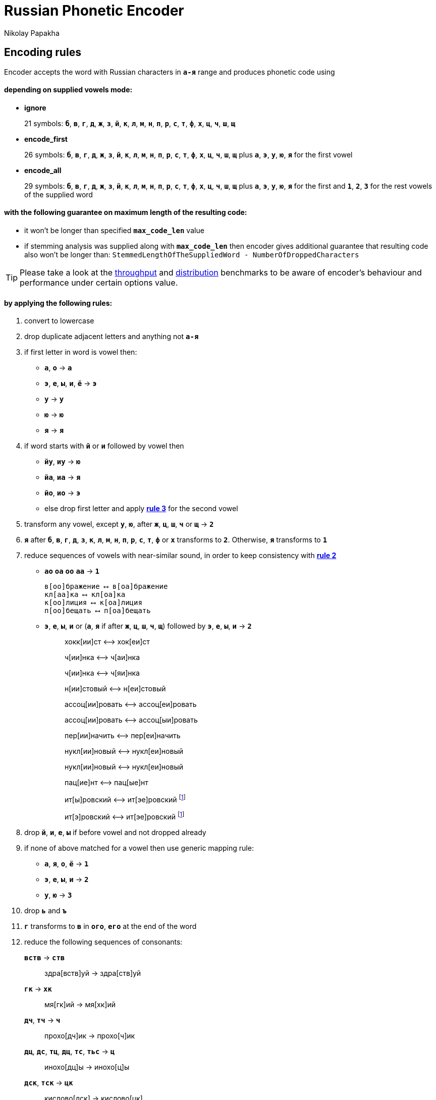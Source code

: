 = Russian Phonetic Encoder
Nikolay Papakha
ifdef::env-github[]
:tip-caption: :bulb:
:note-caption: :paperclip:
:important-caption: :heavy_exclamation_mark:
:caution-caption: :fire:
:warning-caption: :warning:
endif::[]
ifndef::env-github[]
endif::[]

:url-throughput-benchmark: https://github.com/papahigh/elasticsearch-russian-phonetics/blob/master/benchmark/throughput.asciidoc
:url-distribution-benchmark: https://github.com/papahigh/elasticsearch-russian-phonetics/blob/master/benchmark/distribution.asciidoc

== Encoding rules

Encoder accepts the word with Russian characters in `*а-я*` range and produces phonetic code using

==== depending on supplied vowels mode:

* *ignore*
+
21 symbols: `*б*`, `*в*`, `*г*`, `*д*`, `*ж*`, `*з*`, `*й*`, `*к*`, `*л*`, `*м*`, `*н*`, `*п*`, `*р*`, `*с*`, `*т*`, `*ф*`, `*х*`, `*ц*`, `*ч*`, `*ш*`, `*щ*`
* *encode_first*
+
26 symbols: `*б*`, `*в*`, `*г*`, `*д*`, `*ж*`, `*з*`, `*й*`, `*к*`, `*л*`, `*м*`, `*н*`, `*п*`, `*р*`, `*с*`, `*т*`, `*ф*`, `*х*`, `*ц*`, `*ч*`, `*ш*`, `*щ*` plus `*а*`, `*э*`, `*у*`, `*ю*`, `*я*` for the first vowel
* *encode_all*
+
29 symbols: `*б*`, `*в*`, `*г*`, `*д*`, `*ж*`, `*з*`, `*й*`, `*к*`, `*л*`, `*м*`, `*н*`, `*п*`, `*р*`, `*с*`, `*т*`, `*ф*`, `*х*`, `*ц*`, `*ч*`, `*ш*`, `*щ*` plus `*а*`, `*э*`, `*у*`, `*ю*`, `*я*` for the first and `*1*`, `*2*`, `*3*` for the rest vowels of the supplied word

==== with the following guarantee on maximum length of the resulting code:

* it won't be longer than specified `*max_code_len*` value
* if stemming analysis was supplied along with `*max_code_len*` then encoder gives additional
guarantee that resulting code also won't be longer than: `StemmedLengthOfTheSuppliedWord - NumberOfDroppedCharacters`

[TIP]
====

Please take a look at the {url-throughput-benchmark}[throughput] and {url-distribution-benchmark}[distribution] benchmarks to be aware of encoder's
behaviour and performance under certain options value.
====

==== by applying the following rules:

. convert to lowercase

. [[rule-2]]drop duplicate adjacent letters and anything not `*а-я*`

. [[first-vowel-mapping]]if first letter in word is vowel then:
* `*а*`, `*о*` → `*а*`
* `*э*`, `*е*`, `*ы*`, `*и*`, `*ё*` → `*э*`
* `*у*` → `*у*`
* `*ю*` → `*ю*`
* `*я*` → `*я*`

. if word starts with `*й*` or `*и*` followed by vowel then
* `*йу*`, `*иу*` → `*ю*`
* `*йа*`, `*иа*` → `*я*`
* `*йо*`, `*ио*` → `*э*`
* else drop first letter and apply link:#first-vowel-mapping[*rule 3*] for the second vowel

. transform any vowel, except `*у*`, `*ю*`, after `*ж*`, `*ц*`, `*ш*`, `*ч*` or `*щ*` → `*2*`

. `*я*` after `*б*`, `*в*`, `*г*`, `*д*`, `*з*`, `*к*`, `*л*`, `*м*`, `*н*`, `*п*`, `*р*`, `*с*`, `*т*`, `*ф*` or `*х*` transforms to `*2*`. Otherwise, `*я*` transforms to `*1*`

. reduce sequences of vowels with near-similar sound, in order to keep consistency with link:#rule-2[*rule 2*]
* `*ао*` `*оа*` `*оо*` `*аа*` → `*1*`
+
[source,intent=0]
----
в[оо]бражение ⟷ в[оа]бражение
кл[аа]ка ⟷ кл[оа]ка
к[оо]лиция ⟷ к[оа]лиция
п[оо]бещать ⟷ п[оа]бещать
----
* `*э*`, `*е*`, `*ы*`, `*и*` or (`*а*`, `*я*` if after `*ж*`, `*ц*`, `*ш*`, `*ч*`, `*щ*`)  followed by `*э*`, `*е*`, `*ы*`, `*и*` → `*2*`
+
____
хокк[ии]ст ⟷ хок[еи]ст

ч[ии]нка ⟷ ч[аи]нка

ч[ии]нка ⟷ ч[яи]нка

н[ии]стовый ⟷ н[еи]стовый

ассоц[ии]ровать ⟷ ассоц[еи]ровать

ассоц[ии]ровать ⟷ ассоц[ыи]ровать

пер[ии]начить ⟷ пер[еи]начить

нукл[ии]новый ⟷ нукл[еи]новый

нукл[ии]новый ⟷ нукл[еи]новый

пац[ие]нт ⟷ пац[ые]нт

ит[ы]ровский ⟷ ит[эе]ровский footnoteref:[itr,ИТР - инженерно­технический работник.]

ит[э]ровский ⟷ ит[эе]ровский footnoteref:[itr]
____

. drop `*й*`, `*и*`, `*е*`, `*ы*` if before vowel and not dropped already

. if none of above matched for a vowel then use generic mapping rule:
* `*а*`, `*я*`, `*о*`, `*ё*` → `*1*`
* `*э*`, `*е*`, `*ы*`, `*и*` → `*2*`
* `*у*`, `*ю*`       → `*3*`

. drop `*ь*` and `*ъ*`

. `*г*` transforms to `*в*` in `*ого*`, `*его*` at the end of the word

. reduce the following sequences of consonants:
+
`*вств*` → `*ств*`
+
____
здра[вств]уй → здра[ств]уй
____
+
`*гк*` → `*хк*`
+
____
мя[гк]ий → мя[хк]ий
____
+
`*дч*`, `*тч*` → `*ч*`
+
____
прохо[дч]ик → прохо[ч]ик
____
+
`*дц*`, `*дс*`, `*тц*`, `*дц*`, `*тс*`, `*тьс*` → `*ц*`
+
____
инохо[дц]ы → инохо[ц]ы
____
+
`*дск*`, `*тск*` → `*цк*`
+
____
кислово[дск] → кислово[цк]
____
+
`*жк*` → `*шк*`
+
____
впереме[жк]у → впереме[шк]у
____
+
`*зс*` → `*с*`
+
____
ра[зс]ылать → ра[с]ылать
____
+
`*зч*`, `*сч*`, `*сщ*`, `*шч*`, `*жч*`, `*здч*`, `*стч*`, `*тщ*` → `*щ*`
+
____
перебе[жч]ик → перебе[щ]ик
____
+
`*здц*`, `*стц*` → `*сц*`
+
____
кре[стц]овый → кре[сц]овый
____
+
`*здн*` → `*зн*`
+
____
звё[здн]ый → звё[зн]ый
____
+
`*зтг*`, `*стг*` → `*зг*`
+
____
бю[стг]алтер → бю[зг]алтер
____
+
`*лнц*`, `*ндц*` → `*нц*`
+
____
голла[ндц]ы → голла[нц]ы
____
+
`*ндк*` → `*нк*`
+
____
ирла[ндк]а → ирла[нк]а
____
+
`*ндск*` → `*нск*`
+
____
голла[ндск]ий → голла[нск]ий
____
+
`*ндш*`, `*нтш*` → `*нш*`
+
____
ла[ндш]афт → ла[нш]афт
____
+
`*нтг*` → `*нг*`
+
____
ре[нтг]ен → ре[нг]ен
____
+
`*нтк*` → `*нк*`
+
____
студе[нтк]а → студе[нк]а
____
+
`*нтск*` → `*нск*`
+
____
гига[нтск]ий → гига[нск]ий
____
+
`*нтств*` → `*нств*`
+
____
аге[нтств]о → аге[нств]о
____
+
`*рдц*` → `*рц*`
+
____
се[рдц]е → се[рц]е
____
+
`*рдч*` → `*рч*`
+
____
се[рдч]ишко → се[рч]ишко
____
+
`*сж*`, `*зж*` → `*ж*`
+
____
уе[зж]ать → уе[ж]ать
____
+
`*сз*` → `*з*`
+
____
бю[сзг]алтер → бю[зг]алтер
____
+
`*сш*`, `*зш*` → `*ш*`
+
____
вы[сш]ий → вы[ш]ий
____
+
`*стк*`, `*сдк*`, `*зтк*`, `*здк*` → `*ск*`
+
____
машини[стк]а → машини[ск]а
____
+
`*стг*`, `*сдг*`, `*зтг*`, `*здг*` → `*зг*`
+
____
бю[стг]алтер → бю[зг]алтер
____
+
`*стл*` → `*сл*`
+
____
сча[стл]ивый → сча[сл]ивый
____
+
`*стн*` → `*сн*`
+
____
ле[стн]ица → ле[сн]ица
____
+
`*стск*` → `*ск*`
+
____
маркси[стск]ий → маркси[ск]ий
____
+
`*хг*` → `*г*`
+
____
бу[хг]алтер → бу[г]алтер
____
+
`*чн*` → `*шн*`
+
____
коне[чн]о → коне[шн]о
____
+
`*чт*` → `*шт*`
+
____
[чт]о → [шт]о
____

. apply voicing rules for paired consonants `*б*`-`*п*`, `*з*`-`*с*`, `*д*`-`*т*`, `*в*`-`*ф*`, `*г*`-`*к*`, `*ж*`-`*ш*`:
+
. voiced consonant transforms to unvoiced at the end of word:
+
____
моти[в] → моти[ф]

а[б]сур[д] → а[п]сур[т]
____
. if word ends with double voiced consonants then both transform to unvoiced:
+
____
вдры[зг] → вдры[ск]

ви[зг] → ви[ск]

гро[здь] → гро[сть]
____
.. voiced consonant transforms to unvoiced if followed by unvoiced:
+
____
а[вт]омат → а[фт]омат
____
.. unvoiced consonant transforms to voiced if followed by voiced, except `*в*`:
+
____
моло[тьб]а → моло[дьб]а

чувс[тв]о → чувс[тв]о
____

